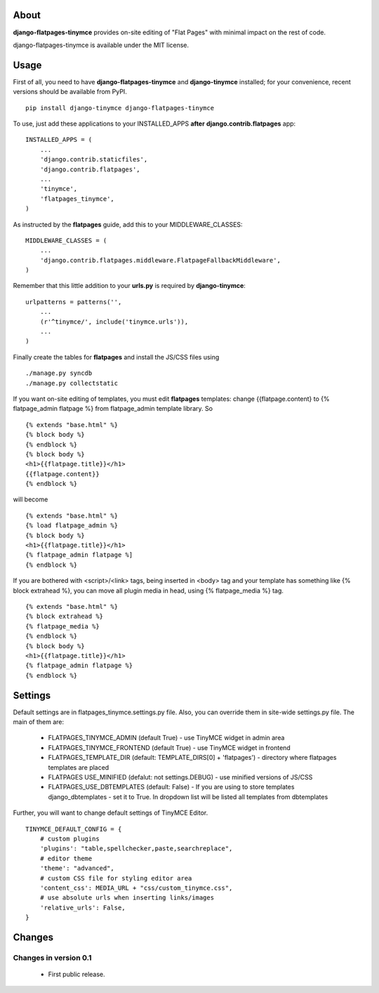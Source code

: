-----
About
-----

**django-flatpages-tinymce** provides on-site editing of "Flat Pages" with minimal
impact on the rest of code.

django-flatpages-tinymce is available under the MIT license.


-----
Usage
-----

First of all, you need to have **django-flatpages-tinymce**  and
**django-tinymce** installed; for your convenience, recent
versions should be available from PyPI.

::

        pip install django-tinymce django-flatpages-tinymce

To use, just add these applications to your INSTALLED_APPS **after**
**django.contrib.flatpages** app::

	INSTALLED_APPS = (
	    ...
            'django.contrib.staticfiles',
            'django.contrib.flatpages',
            ...
            'tinymce',
            'flatpages_tinymce',
	)

As instructed by the **flatpages** guide, add this to your MIDDLEWARE_CLASSES::

        MIDDLEWARE_CLASSES = (
            ...
            'django.contrib.flatpages.middleware.FlatpageFallbackMiddleware',
        )

Remember that this little addition to your **urls.py** is required
by **django-tinymce**::

        urlpatterns = patterns('',
            ...
            (r'^tinymce/', include('tinymce.urls')),
            ...
        )

Finally create the tables for **flatpages** and install the JS/CSS files using

::

        ./manage.py syncdb
        ./manage.py collectstatic

If you want on-site editing of templates, you must edit **flatpages**
templates: change {{flatpage.content} to {% flatpage_admin flatpage %}
from flatpage_admin template library. So

::

       {% extends "base.html" %}
       {% block body %}
       {% endblock %}
       {% block body %}
       <h1>{{flatpage.title}}</h1>
       {{flatpage.content}}
       {% endblock %}

will become

::

       {% extends "base.html" %}
       {% load flatpage_admin %}
       {% block body %}
       <h1>{{flatpage.title}}</h1>
       {% flatpage_admin flatpage %]
       {% endblock %}


If you are bothered with <script>/<link> tags, being inserted in <body> tag and your
template has something like {% block extrahead %}, you can move all plugin media in head,
using {% flatpage_media %} tag.

::

       {% extends "base.html" %}
       {% block extrahead %}
       {% flatpage_media %}
       {% endblock %}
       {% block body %}
       <h1>{{flatpage.title}}</h1>
       {% flatpage_admin flatpage %}
       {% endblock %}

--------
Settings
--------


Default settings are in flatpages_tinymce.settings.py file. Also, you can
override them in site-wide settings.py file. The main of them are:

  * FLATPAGES_TINYMCE_ADMIN (default True) - use TinyMCE widget in admin area
  * FLATPAGES_TINYMCE_FRONTEND (default True) - use TinyMCE widget in frontend
  * FLATPAGES_TEMPLATE_DIR (default: TEMPLATE_DIRS[0] + 'flatpages') - directory where
    flatpages templates are placed
  * FLATPAGES USE_MINIFIED (defalut: not settings.DEBUG) - use minified versions of JS/CSS
  * FLATPAGES_USE_DBTEMPLATES (default: False) - If you are using to store templates django_dbtemplates - set it  to True. In  dropdown list will be listed all templates from dbtemplates

Further, you will want to change default settings of TinyMCE Editor.

::

 	 TINYMCE_DEFAULT_CONFIG = {
	     # custom plugins
             'plugins': "table,spellchecker,paste,searchreplace",
	     # editor theme
	     'theme': "advanced",
	     # custom CSS file for styling editor area
             'content_css': MEDIA_URL + "css/custom_tinymce.css",
             # use absolute urls when inserting links/images
             'relative_urls': False,
         }

-------
Changes
-------


Changes in version 0.1
======================

  * First public release.
